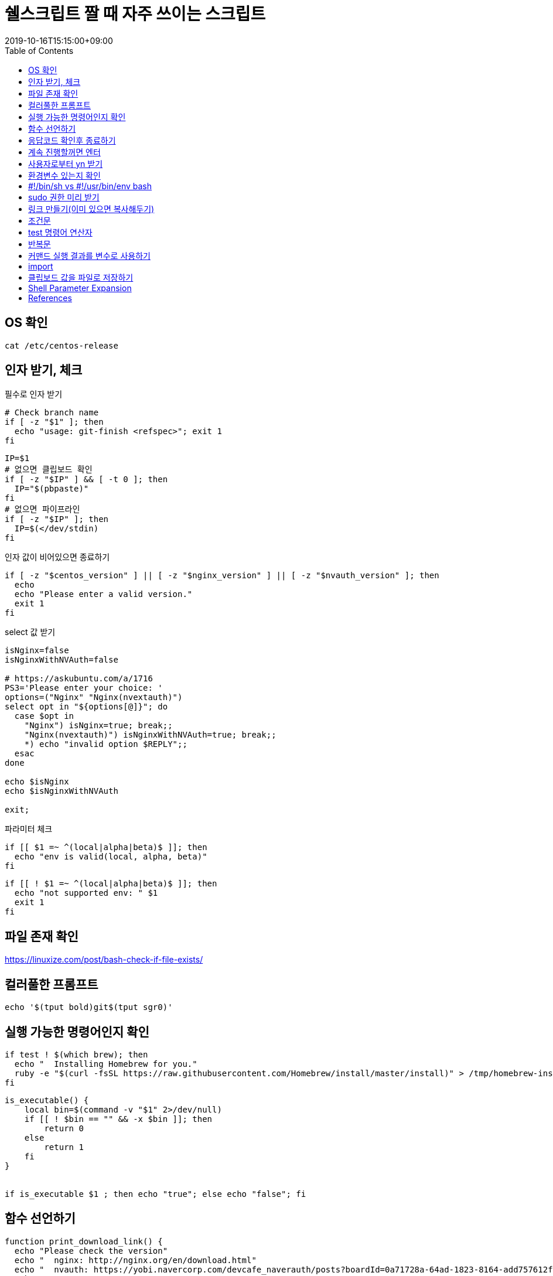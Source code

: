 = 쉘스크립트 짤 때 자주 쓰이는 스크립트
:revdate: 2019-10-16T15:15:00+09:00
:toc: left
:page-toc: left
:page-draft:

[#check-os]
== OS 확인

[source, bash]
----
cat /etc/centos-release
----

[#get-arguments]
== 인자 받기, 체크

필수로 인자 받기

[source, bash]
----
# Check branch name
if [ -z "$1" ]; then
  echo "usage: git-finish <refspec>"; exit 1
fi
----

[source, bash]
----
IP=$1
# 없으면 클립보드 확인
if [ -z "$IP" ] && [ -t 0 ]; then
  IP="$(pbpaste)"
fi
# 없으면 파이프라인
if [ -z "$IP" ]; then
  IP=$(</dev/stdin)
fi
----

인자 값이 비어있으면 종료하기

[source, bash]
----
if [ -z "$centos_version" ] || [ -z "$nginx_version" ] || [ -z "$nvauth_version" ]; then
  echo
  echo "Please enter a valid version."
  exit 1
fi
----

select 값 받기

[source, bash]
----
isNginx=false
isNginxWithNVAuth=false

# https://askubuntu.com/a/1716
PS3='Please enter your choice: '
options=("Nginx" "Nginx(nvextauth)")
select opt in "${options[@]}"; do
  case $opt in
    "Nginx") isNginx=true; break;; 
    "Nginx(nvextauth)") isNginxWithNVAuth=true; break;; 
    *) echo "invalid option $REPLY";;
  esac
done

echo $isNginx
echo $isNginxWithNVAuth

exit;
----

파라미터 체크

[source, bash]
----
if [[ $1 =~ ^(local|alpha|beta)$ ]]; then
  echo "env is valid(local, alpha, beta)"
fi
----

[source, bash]
----
if [[ ! $1 =~ ^(local|alpha|beta)$ ]]; then
  echo "not supported env: " $1
  exit 1
fi
----

[#check-exist-file]
== 파일 존재 확인

https://linuxize.com/post/bash-check-if-file-exists/

[#colorful-prompt]
== 컬러풀한 프롬프트

[source, bash]
----
echo '$(tput bold)git$(tput sgr0)'
----

[#check-executable-command]
== 실행 가능한 명령어인지 확인

[source, bash]
----
if test ! $(which brew); then
  echo "  Installing Homebrew for you."
  ruby -e "$(curl -fsSL https://raw.githubusercontent.com/Homebrew/install/master/install)" > /tmp/homebrew-install.log
fi
----

[source, bash]
----
is_executable() {
    local bin=$(command -v "$1" 2>/dev/null)
    if [[ ! $bin == "" && -x $bin ]]; then
        return 0
    else
        return 1
    fi
}


if is_executable $1 ; then echo "true"; else echo "false"; fi
----

[#declare-function]
== 함수 선언하기

[source, bash]
----
function print_download_link() {
  echo "Please check the version"
  echo "  nginx: http://nginx.org/en/download.html"
  echo "  nvauth: https://yobi.navercorp.com/devcafe_naverauth/posts?boardId=0a71728a-64ad-1823-8164-add757612fc7"
  echo
}

print_download_link
----

[source, bash]
----
function isExist(){
    local path=$1
    if [ -f $path ]; then
        return 0 # true
    else
        return 1 # false
    fi
}
----

[#check-return-value]
== 응답코드 확인후 종료하기

[source, bash]
----
if [ $? -ne 0 ]; then
  echo "Login failed"; exit 1
fi

if [ $? -eq 0 ]; then
  echo "Login succeeded"; exit 1
fi

# 응답값이 0이 아니면 종료
[ $? -eq 0 ]  || exit 1
----

https://www.tldp.org/LDP/abs/html/comparison-ops.html

[#enter-continue]
== 계속 진행할꺼면 엔터

[source, bash]
----
echo Install all AppStore Apps at first!
read -p "Press any key to continue... " -n1 -s
echo ""
----

[#input-yn]
== 사용자로부터 yn 받기 

[source, bash]
----
read -r -p "Do you wanna install git? [y/n] " res
if [[ "$res" =~ ^(yes|y)$ ]]; then
  ln -sfv "$DOTFILES_DIR/git/.gitconfig" ~
  ln -sfv "$DOTFILES_DIR/git/.gitignore_global" ~
fi
----

[source, bash]
----
read -p "Are you sure? " -n 1
[[ ! $REPLY =~ ^[Yy]$ ]] && exit 1
----

https://stackoverflow.com/questions/1885525/how-do-i-prompt-a-user-for-confirmation-in-bash-script

[#check-env]
== 환경변수 있는지 확인

[source, bash]
----
if [ -z "$DOTFILES_DIR" ]; then
    echo -e "$(tput setaf 1)$(tput bold)DOTFILES_DIR doesn't exist.$(tput sgr0)" && exit 1
fi
----

== #!/bin/sh vs #!/usr/bin/env bash

...aa

[#prepare-sudo]
== sudo 권한 미리 받기

[source, bash]
----
sudo -v
----

[#create-link]
== 링크 만들기(이미 있으면 복사해두기)

[source, bash]
----
ln -sfv "$DOTFILES_DIR/.npmrc" ~
----

[#conditional]
== 조건문

[source, bash]
----
if [ 조건식 ]; then
    echo "case 1"
elif [ $val -eq 12 ]; then # val == 12
    echo "case 2"
else
    echo "case 3"
fi

# if 조건안에 사용자 함수 2개 사용하는 경우
if isExist $path && ! isEmpty $path; then
    echo "test"
fi
----

문자열 비교할 때 아래와 같이 사용해야 함

[source, bash]
----
# https://stackoverflow.com/questions/13617843/unary-operator-expected

if [ "$env" = "real" ]; then
  echo ""
fi

if [[ $env = "real" ]]; then
  echo ""
fi

if [ "$BUILD_ENV" = "real" ] || [ "$BUILD_ENV" = "beta" ]; then
  npm run build-prod
else
  npm run build
fi
----

[#test-operation]
== test 명령어 연산자 

WARNING: 조건식 앞뒤에 빈칸 반드시 넣어야 함

* `man test` 로 다른 연산자도 확인
* `T` is true, `F` is false.

.`test` 명령어 주요 연산자
|===
|예 |설명

|`str = str`       | str == str
|`str != str`      | str != str
|`-z str`          | str.length == 0
|`-n str`          | str.length != 0
|`str`             | str != NULL
|`val1 -eq val2`   | val1 == val2
|`val1 -ne val2`   | val1 != val2
|`val1 -gt val2`   | val1 {gt} val2
|`val1 -ge val2`   | val1 {gt}= val2
|`val1 -lt val2`   | val1 {lt} val2
|`val1 -le val2`   | val1 {lt}= val2
|`val1 -a val2`    | val1 && val2
|`val1 -o val2`    | val1 {vbar}{vbar} val2
|`-d file`         | 디렉토리라면 true
|`-e file`         | 파일이 존재하면 true
|`-f file`         | 보통 파일이면 true
|`-L file`         | 심볼릭 링크면 true
|`-r file`         | 읽기 가능이면 true
|`-w file`         | 쓰기 가능이면 ture
|`-x file`         | 실행 가능이면 true
|`-s file`         | file size {gt} 0
|`file1 -nt file2` | file1이 더 최신이면 T(newer then)
|`file1 -ot file2` | file1이 예전 파일이면 T(older then)
|`file1 -ef file2` | size가 같으면 T
|===

[#loop]
== 반복문

[source, bash]
----
ITEMS=("item1" "item2" "item3")
for item in "${ITEMS[@]}"
do
    echo $item
done
----

[source, bash]
----
ITEMS=("item1" "item2" "item3")
for (( index=0; index<${#ITEMS[*]}; index++ ))
do
    echo ${ITEMS[$index]}
done
----

[#set-var-by-command-result]
== 커맨드 실행 결과를 변수로 사용하기

`$()`

[source, bash]
----
NGINX_PID=$(cat $DIR_NGINX/logs/nginx.pid)
----

* 산술연산: `$(())`
+
[source, bash]
----
$((3 * 3))
----

== import

[source, bash]
----
source ./common.sh
. ./common.sh
----

[#clipboard]
== 클립보드 값을 파일로 저장하기

[source, bash]
----
# for macos
$ pbpaste > file.md
----

== Shell Parameter Expansion

[source, bash]
----
"${parameter}"
----

* https://www.gnu.org/software/bash/manual/bashref.html#Shell-Parameter-Expansion[Bash Reference Manual - 3.5.3 Shell Parameter Expansion]
* Relations(shellcheck)
** https://github.com/koalaman/shellcheck/wiki/SC2006[SC2006] - Use $(STATEMENT) instead of legacy \`STATEMENT\`
** https://github.com/koalaman/shellcheck/wiki/SC2086[SC2086] - Double quote to prevent globbing and word splitting.

<<<

* `${param-$default}`: param이 정의되지 않았을 때, default 사용 
* `${param:-$default}`: param이 정의되지 않았거나 null일 경우, default 사용 
* `${param=$default}`: param이 정의되지 않았을 때, param에 default값 대입
* `${param:=$default}`: param이 정의되지 않았거나 null일 경우, param에 default 대입
* `${param+$default}`: param이 선언되었고 값이 정의되어 있을 때, default 사용
* `${param:+$default}`: param이 선언되었고 값이 null일 때, default 사용
* `${param?error_msg}`: param이 없을 경우 error_msg 표시하고 리턴 코드 1을 내며 스크립트 즉시 종료



== References

* Shell Style Guide: https://google.github.io/styleguide/shell.xml